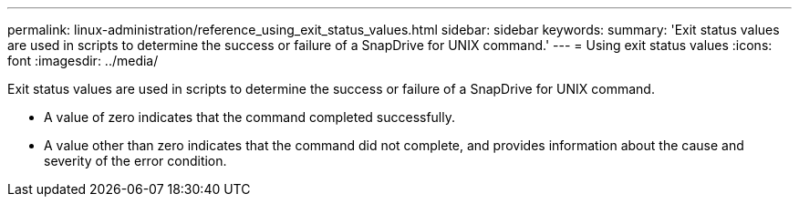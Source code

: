 ---
permalink: linux-administration/reference_using_exit_status_values.html
sidebar: sidebar
keywords: 
summary: 'Exit status values are used in scripts to determine the success or failure of a SnapDrive for UNIX command.'
---
= Using exit status values
:icons: font
:imagesdir: ../media/

[.lead]
Exit status values are used in scripts to determine the success or failure of a SnapDrive for UNIX command.

* A value of zero indicates that the command completed successfully.
* A value other than zero indicates that the command did not complete, and provides information about the cause and severity of the error condition.
